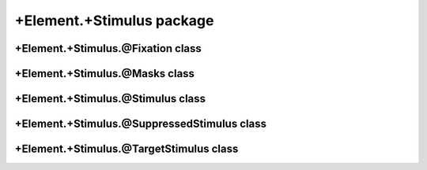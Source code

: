 +Element.+Stimulus package
==================================

+Element.+Stimulus.@Fixation class
----------------------------------
.. mat:automodule:: +CFS.+Element.+Stimulus.@Fixation
   :members:
   :undoc-members:

+Element.+Stimulus.@Masks class
-------------------------------
.. mat:automodule:: +CFS.+Element.+Stimulus.@Masks
   :members:
   :undoc-members:

+Element.+Stimulus.@Stimulus class
----------------------------------
.. mat:automodule:: +CFS.+Element.+Stimulus.@Stimulus
   :members:
   :undoc-members:

+Element.+Stimulus.@SuppressedStimulus class
--------------------------------------------
.. mat:automodule:: +CFS.+Element.+Stimulus.@SuppressedStimulus
   :members:
   :undoc-members:

+Element.+Stimulus.@TargetStimulus class
----------------------------------------
.. mat:automodule:: +CFS.+Element.+Stimulus.@TargetStimulus
   :members:
   :undoc-members:
